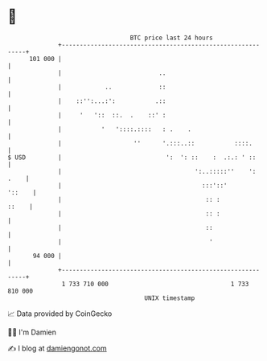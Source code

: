 * 👋

#+begin_example
                                     BTC price last 24 hours                    
                 +------------------------------------------------------------+ 
         101 000 |                                                            | 
                 |                           ..                               | 
                 |            ..             ::                               | 
                 |    ::'':...:':           .::                               | 
                 |     '   '::  ::.  .    ::' :                               | 
                 |           '   '::::.::::   : .    .                        | 
                 |                    ''      '.:::..::           ::::.       | 
   $ USD         |                             ':  ': ::    :  .:.: ' ::      | 
                 |                                     ':..:::::''    ': .    | 
                 |                                       :::'::'       '::    | 
                 |                                        :: :          ::    | 
                 |                                        :: :                | 
                 |                                        ::                  | 
                 |                                         '                  | 
          94 000 |                                                            | 
                 +------------------------------------------------------------+ 
                  1 733 710 000                                  1 733 810 000  
                                         UNIX timestamp                         
#+end_example
📈 Data provided by CoinGecko

🧑‍💻 I'm Damien

✍️ I blog at [[https://www.damiengonot.com][damiengonot.com]]
